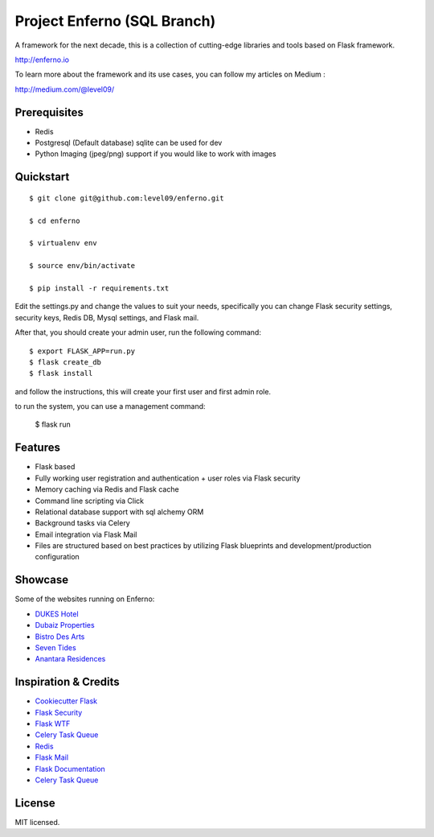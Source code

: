 Project Enferno (SQL Branch)
==================

A framework for the next decade, this is a collection of cutting-edge libraries and tools based on Flask framework.

http://enferno.io

To learn more about the framework and its use cases, you can follow my articles on Medium :

http://medium.com/@level09/




Prerequisites
-------------

* Redis
* Postgresql (Default database) sqlite can be used for dev
* Python Imaging (jpeg/png) support if you would like to work with images


Quickstart
----------
::

    $ git clone git@github.com:level09/enferno.git
    
    $ cd enferno 
    
    $ virtualenv env
    
    $ source env/bin/activate 
    
    $ pip install -r requirements.txt



Edit the settings.py and change the values to suit your needs, specifically you can change Flask security settings, security keys, Redis DB, Mysql settings, and Flask mail.

After that, you should create your admin user, run the following command:
::

    $ export FLASK_APP=run.py
    $ flask create_db
    $ flask install 

and follow the instructions, this will create your first user and first admin role.




to run the system, you can use a management command:

    $ flask run


Features
--------
- Flask based
- Fully working user registration and authentication + user roles via Flask security
- Memory caching via Redis and Flask cache
- Command line scripting via Click
- Relational database support with sql alchemy ORM
- Background tasks via Celery
- Email integration via Flask Mail
- Files are structured based on best practices by utilizing Flask blueprints and development/production configuration


Showcase
--------
Some of the websites running on Enferno: 

- `DUKES Hotel <http://dukeshotel.com>`_ 
- `Dubaiz Properties <http://dubaiz.com>`_ 
- `Bistro Des Arts <http://bistrodesarts.ae>`_ 
- `Seven Tides <http://seventides.com>`_ 
- `Anantara Residences <http://anantararesidences.com>`_ 


Inspiration & Credits
---------------------

- `Cookiecutter Flask <https://github.com/sloria/cookiecutter-flask>`_
- `Flask Security <https://pythonhosted.org/Flask-Security/>`_
- `Flask WTF <https://flask-wtf.readthedocs.org/en/latest/>`_
- `Celery Task Queue <http://www.celeryproject.org/>`_
- `Redis <http://redis.io/>`_
- `Flask Mail <https://pythonhosted.org/flask-mail/>`_
- `Flask Documentation <http://flask.pocoo.org/docs/>`_
- `Celery Task Queue <http://www.celeryproject.org/>`_


License
-------

MIT licensed.

